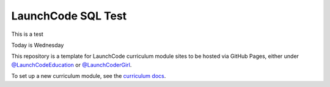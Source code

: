 LaunchCode SQL Test
===================================

This is a test

Today is Wednesday


This repository is a template for LaunchCode curriculum module sites to be hosted via GitHub Pages, either under `@LaunchCodeEducation`_ or `@LaunchCoderGirl`_.
      
To set up a new curriculum module, see the `curriculum docs`_.

.. _@LaunchCodeEducation: https://github.com/launchcodeeducation
.. _@LaunchCoderGirl: https://github.com/LaunchCoderGirlSTL
.. _curriculum docs: https://education.launchcode.org/curriculum-docs/
